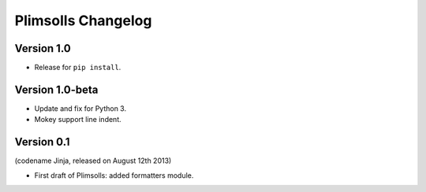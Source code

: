 Plimsolls Changelog
===================

Version 1.0
-----------

- Release for ``pip install``.

Version 1.0-beta
----------------

- Update and fix for Python 3.
- Mokey support line indent.

Version 0.1
-----------
(codename Jinja, released on August 12th 2013)

- First draft of Plimsolls: added formatters module.
